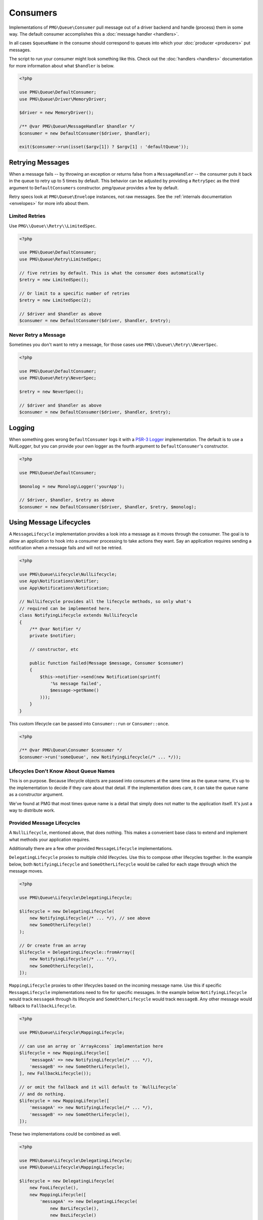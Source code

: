 Consumers
=========

Implementations of ``PMG\Queue\Consumer`` pull message out of a driver backend
and handle (process) them in some way. The default consumer accomplishes this a
:doc:`message handler <handlers>`.

In all cases ``$queueName`` in the consume should correspond to queues into
which your :doc:`producer <producers>` put messages.

.. php:interface:: Consumer

    :namespace: PMG\\Queue

    .. php:method:: run($queueName, MessageLifecycle $lifecycle=null)

        Consume and handle messages from $queueName indefinitely.

        :param string $queueName: The queue from which the messages will be processed.
        :param MessageLifecycle|null $lifecycle: An optional message lifecycle.
        :throws: ``PMG\Queue\Exception\DriverError`` If some things goes wrong
            with the underlying driver. Generally this happens if the persistent
            backend goes down or is unreachable. Without the driver the consumer
            can't do its work.
        :returns: An exit code
        :rtype: int

    .. php:method:: once($queueName, MessageLifecycle $lifecycle=null)

        Consume and handle a single message from $queueName

        :param string $queueName: The queue from which the messages will be processed.
        :param MessageLifecycle|null $lifecycle: An optional message lifecycle.
        :throws: PMG\\Queue\\Exception\\DriverError If some things goes wrong
            with the underlying driver. Generally this happens if the persistent
            backend goes down or is unreachable. Without the driver the consumer
            can't do its work.
        :returns: True or false to indicate if the message was handled successfully.
            null if no message was handled.
        :rtype: boolean or null

    .. php:method:: stop(int $code)

        Used on a running consumer this will tell it to gracefully stop on its
        next iteration.

        :param int $code: The exit code to return from `run`


The script to run your consumer might look something like this. Check out the
:doc:`handlers <handlers>` documentation for more information about what
``$handler`` is below.

.. code-block:: php

    <?php

    use PMG\Queue\DefaultConsumer;
    use PMG\Queue\Driver\MemoryDriver;

    $driver = new MemoryDriver();

    /** @var PMG\Queue\MessageHandler $handler */
    $consumer = new DefaultConsumer($driver, $handler);

    exit($consumer->run(isset($argv[1]) ? $argv[1] : 'defaultQueue'));

.. _retrying:

Retrying Messages
-----------------

When a message fails -- by throwing an exception or returns false from a
``MessageHandler`` -- the consumer puts it back in the queue to retry up to 5
times by default. This behavior can be adjusted by providing a ``RetrySpec`` as
the third argument to ``DefaultConsumers`` constructor. `pmg/queue` provides a
few by default.

Retry specs look at ``PMG\Queue\Envelope`` instances, not raw messages. See the
:ref:`internals documentation <envelopes>` for more info about them.

.. php:interface:: RetrySpec

    :namespace: PMG\\Queue


    .. php:method:: canRetry(PMG\\Queue\\Envelope $env)

        Inspects an envelop to see if it can retry again.

        :param $env: The message envelope to check
        :returns: true if the message can be retried, false otherwise.
        :rtype: boolean

Limited Retries
"""""""""""""""

Use ``PMG\\Queue\\Retry\\LimitedSpec``.

.. code-block:: php

    <?php

    use PMG\Queue\DefaultConsumer;
    use PMG\Queue\Retry\LimitedSpec;

    // five retries by default. This is what the consumer does automatically
    $retry = new LimitedSpec();

    // Or limit to a specific number of retries
    $retry = new LimitedSpec(2);

    // $driver and $handler as above
    $consumer = new DefaultConsumer($driver, $handler, $retry);

Never Retry a Message
"""""""""""""""""""""

Sometimes you don't want to retry a message, for those cases use
``PMG\\Queue\\Retry\\NeverSpec``.

.. code-block:: php

    <?php

    use PMG\Queue\DefaultConsumer;
    use PMG\Queue\Retry\NeverSpec;

    $retry = new NeverSpec();

    // $driver and $handler as above
    $consumer = new DefaultConsumer($driver, $handler, $retry);

Logging
-------

When something goes wrong ``DefaultConsumer`` logs it with a
`PSR-3 Logger <http://www.php-fig.org/psr/psr-3/>`_ implementation. The default
is to use a `NullLogger`, but you can provide your own logger as the fourth
argument to ``DefaultConsumer``'s constructor.

.. code-block:: php

    <?php

    use PMG\Queue\DefaultConsumer;

    $monolog = new Monolog\Logger('yourApp');

    // $driver, $handler, $retry as above
    $consumer = new DefaultConsumer($driver, $handler, $retry, $monolog);


Using Message Lifecycles
------------------------

A ``MessageLifecycle`` implementation provides a look into a message as it
moves through the consumer. The goal is to allow an application to hook into a
consumer processing to take actions they want. Say an application requires
sending a notification when a message fails and will not be retried.

.. code-block:: php

    <?php

    use PMG\Queue\Lifecycle\NullLifecycle;
    use App\Notifications\Notifier;
    use App\Notifications\Notification;

    // NullLifecycle provides all the lifecycle methods, so only what's
    // required can be implemented here.
    class NotifyingLifecycle extends NullLifecycle
    {
        /** @var Notifier */
        private $notifier;

        // constructor, etc

        public function failed(Message $message, Consumer $consumer)
        {
            $this->notifier->send(new Notification(sprintf(
                '%s message failed',
                $message->getName()
            )));
        }
    }

This custom lifecycle can be passed into ``Consumer::run`` or ``Consumer::once``.

.. code-block:: php

    <?php

    /** @var PMG\Queue\Consumer $consumer */
    $consumer->run('someQueue', new NotifyingLifecycle(/* ... */));

Lifecycles Don't Know About Queue Names
"""""""""""""""""""""""""""""""""""""""

This is on purpose. Because lifecycle objects are passed into consumers at the
same time as the queue name, it's up to the implementation to decide if they
care about that detail. If the implementation does care, it can take the queue
name as a constructor argument.

We've found at PMG that most times queue name is a detail that simply does not
matter to the application itself. It's just a way to distribute work.

Provided Message Lifecycles
"""""""""""""""""""""""""""

A ``NullLifecycle``, mentioned above, that does nothing. This makes a convenient
base class to extend and implement what methods your application requires.

Additionally there are a few other provided ``MessageLifecycle`` implementations.

``DelegatingLifecycle`` proxies to multiple child lifecycles. Use this to compose
other lifecycles together. In the example below, both ``NotifyingLifecycle`` and
``SomeOtherLifecycle`` would be called for each stage through which the message
moves.

.. code-block:: php

    <?php

    use PMG\Queue\Lifecycle\DelegatingLifecycle;

    $lifecycle = new DelegatingLifecycle(
        new NotifyingLifecycle(/* ... */), // see above
        new SomeOtherLifecycle()
    );

    // Or create from an array
    $lifecycle = DelegatingLifecycle::fromArray([
        new NotifyingLifecycle(/* ... */),
        new SomeOtherLifecycle(),
    ]);

``MappingLifecycle`` proxies to other lifecycles based on the incoming message
name. Use this if specific ``MessageLifecycle`` implementations need to fire
for specific messages. In the example below ``NotifyingLifecycle`` would track
``messageA`` through its lifecycle and ``SomeOtherLifecycle`` would track
``messageB``. Any other message would fallback to ``FallbackLifecycle``.

.. code-block:: php

    <?php

    use PMG\Queue\Lifecycle\MappingLifecycle;

    // can use an array or `ArrayAccess` implementation here
    $lifecycle = new MappingLifecycle([
        'messageA' => new NotifyingLifecycle(/* ... */), 
        'messageB' => new SomeOtherLifecycle(),
    ], new FallbackLifecycle());

    // or omit the fallback and it will default to `NullLifecycle`
    // and do nothing.
    $lifecycle = new MappingLifecycle([
        'messageA' => new NotifyingLifecycle(/* ... */), 
        'messageB' => new SomeOtherLifecycle(),
    ]);

These two implementations could be combined as well.

.. code-block:: php

    <?php

    use PMG\Queue\Lifecycle\DelegatingLifecycle;
    use PMG\Queue\Lifecycle\MappingLifecycle;

    $lifecycle = new DelegatingLifecycle(
        new FooLifecycle(),
        new MappingLifecycle([
            'messageA' => new DelegatingLifecycle(
                new BarLifecycle(),
                new BazLifecycle()
            ),
        ])
    );

Build Custom Consumers
----------------------

Extend ``PMG\\Queue\\AbstractConsumer`` to make things easy and
implement the ``once`` method. Here's an example that decorates another
``Consumer`` with events.

.. code-block:: php

    <?php

    use PMG\Queue\AbstractConsumer;
    use PMG\Queue\Consumer;
    use PMG\Queue\Message;
    use Symfony\Component\EventDispatcher\Event;
    use Symfony\Component\EventDispatcher\EventDispatcherInterface;

    final class EventingConsumer extends AbstractConsumer
    {
        /** @var Consumer */
        private $wrapped;

        /** @var EventDispatcherInterface $events */

        // constructor that takes a consumer and dispatcher to set the props ^

        public function once($queueName)
        {
            $this->events->dispatch('queue:before_once', new Event());
            $this->wrapped->once($queueName);
            $this->events->disaptch('queue:after_once', new Event());
        }
    }
